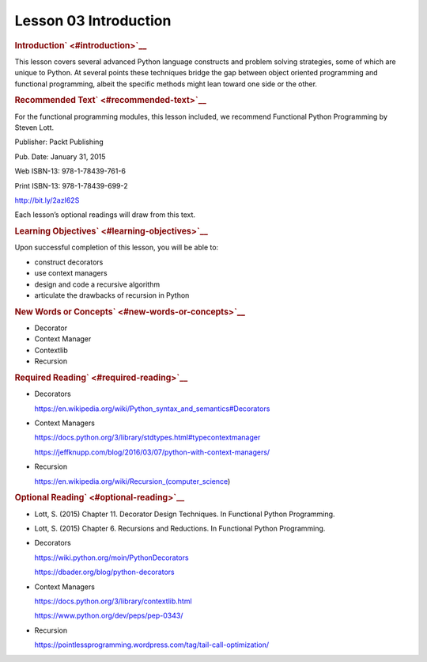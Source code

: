 ======================
Lesson 03 Introduction
======================

.. raw:: html

   <div id="menuheading">

.. raw:: html

   <div id="introduction" class="section">

.. rubric:: Introduction\ ` <#introduction>`__
   :name: introduction

This lesson covers several advanced Python language constructs and
problem solving strategies, some of which are unique to Python. At
several points these techniques bridge the gap between object oriented
programming and functional programming, albeit the specific methods
might lean toward one side or the other.

.. raw:: html

   <div id="recommended-text" class="section">

.. rubric:: Recommended Text\ ` <#recommended-text>`__
   :name: recommended-text

For the functional programming modules, this lesson included, we
recommend Functional Python Programming by Steven Lott.

.. raw:: html

   <div class="line-block">

.. raw:: html

   <div class="line">

Publisher: Packt Publishing

.. raw:: html

   </div>

.. raw:: html

   <div class="line">

Pub. Date: January 31, 2015

.. raw:: html

   </div>

.. raw:: html

   <div class="line">

Web ISBN-13: 978-1-78439-761-6

.. raw:: html

   </div>

.. raw:: html

   <div class="line">

Print ISBN-13: 978-1-78439-699-2

.. raw:: html

   </div>

.. raw:: html

   <div class="line">

http://bit.ly/2azI62S

.. raw:: html

   </div>

.. raw:: html

   </div>

Each lesson’s optional readings will draw from this text.

.. raw:: html

   </div>

.. raw:: html

   <div id="learning-objectives" class="section">

.. rubric:: Learning Objectives\ ` <#learning-objectives>`__
   :name: learning-objectives

Upon successful completion of this lesson, you will be able to:

-  construct decorators
-  use context managers
-  design and code a recursive algorithm
-  articulate the drawbacks of recursion in Python

.. raw:: html

   </div>

.. raw:: html

   <div id="new-words-or-concepts" class="section">

.. rubric:: New Words or Concepts\ ` <#new-words-or-concepts>`__
   :name: new-words-or-concepts

-  Decorator
-  Context Manager
-  Contextlib
-  Recursion

.. raw:: html

   </div>

.. raw:: html

   <div id="required-reading" class="section">

.. rubric:: Required Reading\ ` <#required-reading>`__
   :name: required-reading

-  Decorators

   .. raw:: html

      <div class="line-block">

   .. raw:: html

      <div class="line">

   https://en.wikipedia.org/wiki/Python_syntax_and_semantics#Decorators

   .. raw:: html

      </div>

   .. raw:: html

      </div>

-  Context Managers

   .. raw:: html

      <div class="line-block">

   .. raw:: html

      <div class="line">

   https://docs.python.org/3/library/stdtypes.html#typecontextmanager

   .. raw:: html

      </div>

   .. raw:: html

      <div class="line">

   https://jeffknupp.com/blog/2016/03/07/python-with-context-managers/

   .. raw:: html

      </div>

   .. raw:: html

      </div>

-  Recursion

   .. raw:: html

      <div class="line-block">

   .. raw:: html

      <div class="line">

   https://en.wikipedia.org/wiki/Recursion_(computer_science)

   .. raw:: html

      </div>

   .. raw:: html

      </div>

.. raw:: html

   </div>

.. raw:: html

   <div id="optional-reading" class="section">

.. rubric:: Optional Reading\ ` <#optional-reading>`__
   :name: optional-reading

-  Lott, S. (2015) Chapter 11. Decorator Design Techniques. In
   Functional Python Programming.

-  Lott, S. (2015) Chapter 6. Recursions and Reductions. In Functional
   Python Programming.

-  Decorators

   .. raw:: html

      <div class="line-block">

   .. raw:: html

      <div class="line">

   https://wiki.python.org/moin/PythonDecorators

   .. raw:: html

      </div>

   .. raw:: html

      <div class="line">

   https://dbader.org/blog/python-decorators

   .. raw:: html

      </div>

   .. raw:: html

      </div>

-  Context Managers

   .. raw:: html

      <div class="line-block">

   .. raw:: html

      <div class="line">

   https://docs.python.org/3/library/contextlib.html

   .. raw:: html

      </div>

   .. raw:: html

      <div class="line">

   https://www.python.org/dev/peps/pep-0343/

   .. raw:: html

      </div>

   .. raw:: html

      </div>

-  Recursion

   .. raw:: html

      <div class="line-block">

   .. raw:: html

      <div class="line">

   https://pointlessprogramming.wordpress.com/tag/tail-call-optimization/

   .. raw:: html

      </div>

   .. raw:: html

      </div>

.. raw:: html

   </div>

.. raw:: html

   </div>

.. raw:: html

   <div id="content" class="section">

.. raw:: html

   </div>

.. raw:: html

   </div>
